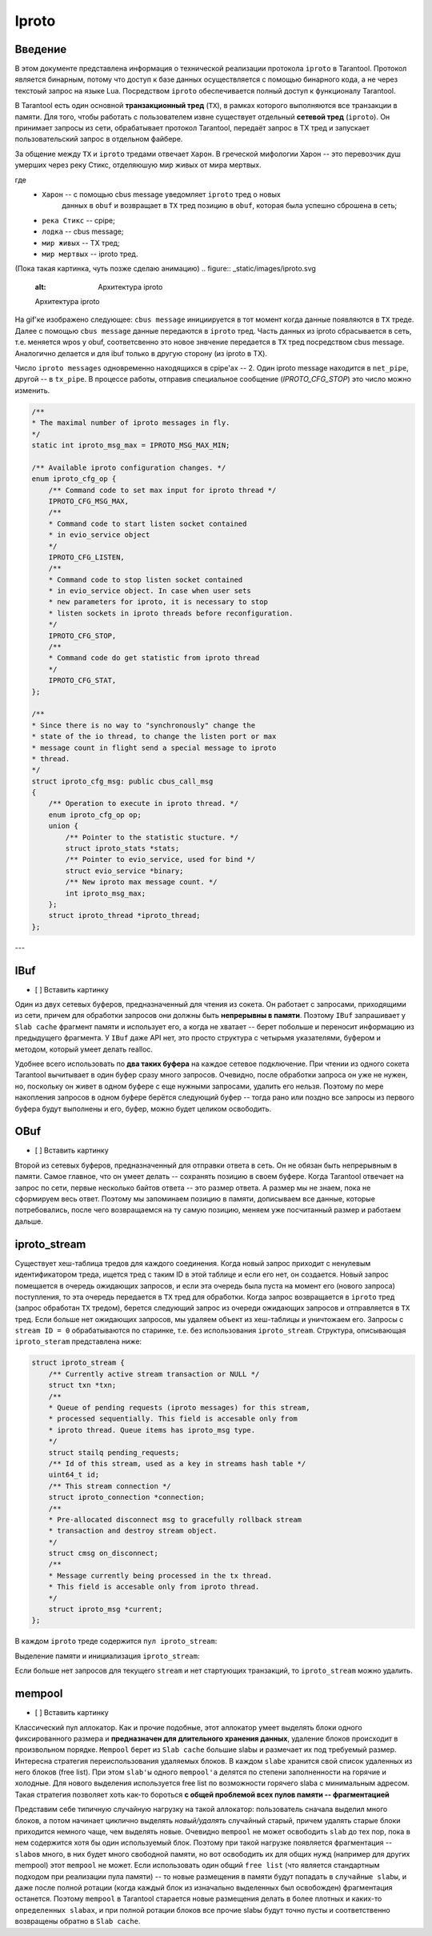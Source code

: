 Iproto
=====


Введение
------------

В этом документе представлена ​​информация о технической реализации протокола
``iproto`` в Tarantool. Протокол является бинарным, потому что доступ к
базе данных осуществляется с помощью бинарного кода, а не через текстоый
запрос на языке Lua. Посредством ``iproto`` обеспечивается полный доступ к
функционалу Tarantool.

В Tarantool есть один основной **транзакционный тред** (``TX``),
в рамках которого выполняются все транзакции в памяти. Для того, чтобы
работать с пользователем извне существует отдельный **сетевой тред**
(``iproto``). Он принимает запросы из сети, обрабатывает протокол
Tarantool, передаёт запрос в TX тред и запускает пользовательский запрос
в отдельном файбере.

За общение между ``TX`` и ``iproto`` тредами отвечает ``Харон``. В
греческой мифологии Харон -- это перевозчик душ умерших через реку Стикс,
отделяюшую мир живых от мира мертвых.

где
 - ``Харон`` -- с помощью cbus message уведомляет ``iproto`` тред о новых
    данных в ``obuf`` и возвращает в ``TX`` тред позицию в ``obuf``,
    которая была успешно сброшена в сеть;
 - ``река Стикс`` -- cpipe;
 - ``лодка`` -- cbus message;
 - ``мир живых`` -- TX тред;
 - ``мир мертвых`` -- iproto тред.

(Пока такая картинка, чуть позже сделаю анимацию)
.. figure:: _static/images/iproto.svg
    :alt: Архитектура iproto

    Архитектура iproto

На gif'ке изображено следующее: ``cbus message`` инициируется в тот момент
когда данные появляются в ``TX`` треде. Далее с помощью ``cbus message``
данные передаются в ``iproto`` тред. Часть данных из iproto сбрасывается
в сеть, т.е. меняется wpos у obuf, соответсвенно это новое знвчение
передается в ``TX`` тред посредством cbus message. Аналогично делается и
для ibuf только в другую сторону (из iproto в TX).

Число ``iproto messages`` одновременно находящихся в cpipe'ах -- 2. Один
iproto message находится в ``net_pipe``, другой -- в ``tx_pipe``. В
процессе работы, отправив специальное сообщение (`IPROTO_CFG_STOP`) это
число можно изменить.

.. code-block:: c

    /**
    * The maximal number of iproto messages in fly.
    */
    static int iproto_msg_max = IPROTO_MSG_MAX_MIN;

    /** Available iproto configuration changes. */
    enum iproto_cfg_op {
        /** Command code to set max input for iproto thread */
        IPROTO_CFG_MSG_MAX,
        /**
        * Command code to start listen socket contained
        * in evio_service object
        */
        IPROTO_CFG_LISTEN,
        /**
        * Command code to stop listen socket contained
        * in evio_service object. In case when user sets
        * new parameters for iproto, it is necessary to stop
        * listen sockets in iproto threads before reconfiguration.
        */
        IPROTO_CFG_STOP,
        /**
        * Command code do get statistic from iproto thread
        */
        IPROTO_CFG_STAT,
    };

    /**
    * Since there is no way to "synchronously" change the
    * state of the io thread, to change the listen port or max
    * message count in flight send a special message to iproto
    * thread.
    */
    struct iproto_cfg_msg: public cbus_call_msg
    {
        /** Operation to execute in iproto thread. */
        enum iproto_cfg_op op;
        union {
            /** Pointer to the statistic stucture. */
            struct iproto_stats *stats;
            /** Pointer to evio_service, used for bind */
            struct evio_service *binary;
            /** New iproto max message count. */
            int iproto_msg_max;
        };
        struct iproto_thread *iproto_thread;
    };
---


IBuf
------------
- [ ] Вставить картинку

Один из двух сетевых буферов, предназначенный для чтения из сокета.
Он работает с запросами, приходящими из сети, причем для обработки запросов
они должны быть **непрерывны в памяти**. Поэтому ``IBuf`` запрашивает у
``Slab cache`` фрагмент памяти и использует его, а когда не хватает --
берет побольше и переносит информацию из предыдущего фрагмента. У ``IBuf``
даже API нет, это просто структура с четырьмя указателями, буфером и
методом, который умеет делать realloc.

Удобнее всего использовать по **два таких буфера** на каждое сетевое
подключение. При чтении из одного сокета Tarantool вычитывает в один буфер
сразу много запросов. Очевидно, после обработки запроса он уже не нужен,
но, поскольку он живет в одном буфере с еще нужными запросами, удалить
его нельзя. Поэтому по мере накопления запросов в одном буфере берётся
следующий буфер -- тогда рано или поздно все запросы из первого
буфера будут выполнены и его, буфер, можно будет целиком освободить.


OBuf
------------
- [ ] Вставить картинку

Второй из сетевых буферов, предназначенный для отправки ответа в сеть.
Он не обязан быть непрерывным в памяти. Самое главное, что он умеет
делать -- сохранять позицию в своем буфере. Когда Tarantool отвечает
на запрос по сети, первые несколько байтов ответа -- это размер
ответа. А размер мы не знаем, пока не сформируем весь ответ. Поэтому мы
запоминаем позицию в памяти, дописываем все данные, которые потребовались,
после чего возвращаемся на ту самую позицию, меняем уже посчитанный размер
и работаем дальше.


iproto_stream
------------

Существует хеш-таблица тредов для каждого соединения. Когда новый запрос
приходит с ненулевым идентификатором треда, ищется тред с таким ID в этой
таблице и если его нет, он создается. Новый запрос помещается в очередь
ожидающих запросов, и если эта очередь была пуста на момент его (нового
запроса) поступления, то эта очередь передается в ``TX`` тред для
обработки. Когда запрос возвращается в ``iproto`` тред (запрос обработан
``TX`` тредом), берется следующий запрос из очереди ожидающих запросов и
отправляется в ``TX`` тред. Если больше нет ожидающих запросов, мы удаляем
объект из хеш-таблицы и уничтожаем его. Запросы с ``stream ID = 0``
обрабатываются по старинке, т.е. без использования ``iproto_stream``.
Структура, описывающая ``iproto_steram`` представлена ниже:

.. code-block:: c

    struct iproto_stream {
        /** Currently active stream transaction or NULL */
        struct txn *txn;
        /**
        * Queue of pending requests (iproto messages) for this stream,
        * processed sequentially. This field is accesable only from
        * iproto thread. Queue items has iproto_msg type.
        */
        struct stailq pending_requests;
        /** Id of this stream, used as a key in streams hash table */
        uint64_t id;
        /** This stream connection */
        struct iproto_connection *connection;
        /**
        * Pre-allocated disconnect msg to gracefully rollback stream
        * transaction and destroy stream object.
        */
        struct cmsg on_disconnect;
        /**
        * Message currently being processed in the tx thread.
        * This field is accesable only from iproto thread.
        */
        struct iproto_msg *current;
    };

В каждом ``iproto`` треде содержится ``пул iproto_stream``:

.. code-block:: c
    struct iproto_thread {
        ...
        /*
        * Iproto thread memory pools
        */
        struct mempool iproto_msg_pool;
        struct mempool iproto_connection_pool;
        struct mempool iproto_stream_pool;
        ...
    };

Выделение памяти и инициализация ``iproto_stream``:

.. code-block:: c
    static struct iproto_stream *
    iproto_stream_new(struct iproto_connection *connection, uint64_t stream_id)
    {
        struct iproto_thread *iproto_thread = connection->iproto_thread;
        struct iproto_stream *stream = (struct iproto_stream *)
            mempool_alloc(&iproto_thread->iproto_stream_pool);
        if (stream == NULL) {
            diag_set(OutOfMemory, sizeof(*stream), "mempool_alloc", "stream");
            return NULL;
        }
        ...
        stream->txn = NULL;
        stream->current = NULL;
        stailq_create(&stream->pending_requests);
        stream->id = stream_id;
        stream->connection = connection;
        return stream;
    }

Если больше нет запросов для текущего ``stream`` и нет стартующих
транзакций, то ``iproto_stream`` можно удалить.

.. code-block:: c
    static void
    iproto_stream_delete(struct iproto_stream *stream)
    {
        assert(stream->current == NULL);
        assert(stailq_empty(&stream->pending_requests));
        assert(stream->txn == NULL);
        mempool_free(&stream->connection->iproto_thread->iproto_stream_pool, stream);
    }


mempool
------------
- [ ] Вставить картинку

Классический пул аллокатор. Как и прочие подобные, этот аллокатор умеет
выделять блоки одного фиксированного размера и
**предназначен для длительного хранения данных**, удаление блоков
происходит в произвольном порядке. ``Mempool`` берет из ``Slab cache``
большие slabы и размечает их под требуемый размер. Интересна стратегия
переиспользования удаляемых блоков. В каждом ``slabе`` хранится свой список
удаленных из него блоков (free list). При этом ``slab'ы`` одного
``mempool'а`` делятся по степени заполненности на горячие и холодные.
Для нового выделения используется free list по возможности горячего slabа
с минимальным адресом. Такая стратегия позволяет хоть как-то бороться **с общей проблемой всех пулов памяти -- фрагментацией**

Представим себе типичную случайную нагрузку на такой аллокатор:
пользователь сначала выделил много блоков, а потом начинает циклично
выделять *новый/удалять* случайный старый, причем удалять старые блоки
приходится немного чаще, чем выделять новые. Очевидно ``mempool`` не может
освободить ``slab`` до тех пор, пока в нем содержится хотя бы один
используемый блок. Поэтому при такой нагрузке появляется фрагментация --
``slabов`` много, в них будет много свободной памяти, но вот освободить их
для общих нужд (например для других mempool) этот ``mempool`` не может.
Если использовать один общий ``free list`` (что является стандартным
подходом при реализации пула памяти) -- то новые размещения в памяти будут
попадать в ``случайные slabы``, и даже после полной ротации (когда каждый
блок из изначально выделенных был освобожден) фрагментация останется.
Поэтому ``mempool`` в Tarantool старается новые размещения делать в более
плотных и каких-то ``определенных slabах``, и при полной ротации блоков все
прочие slabы будут точно пусты и соответственно возвращены обратно в
``Slab cache``.
